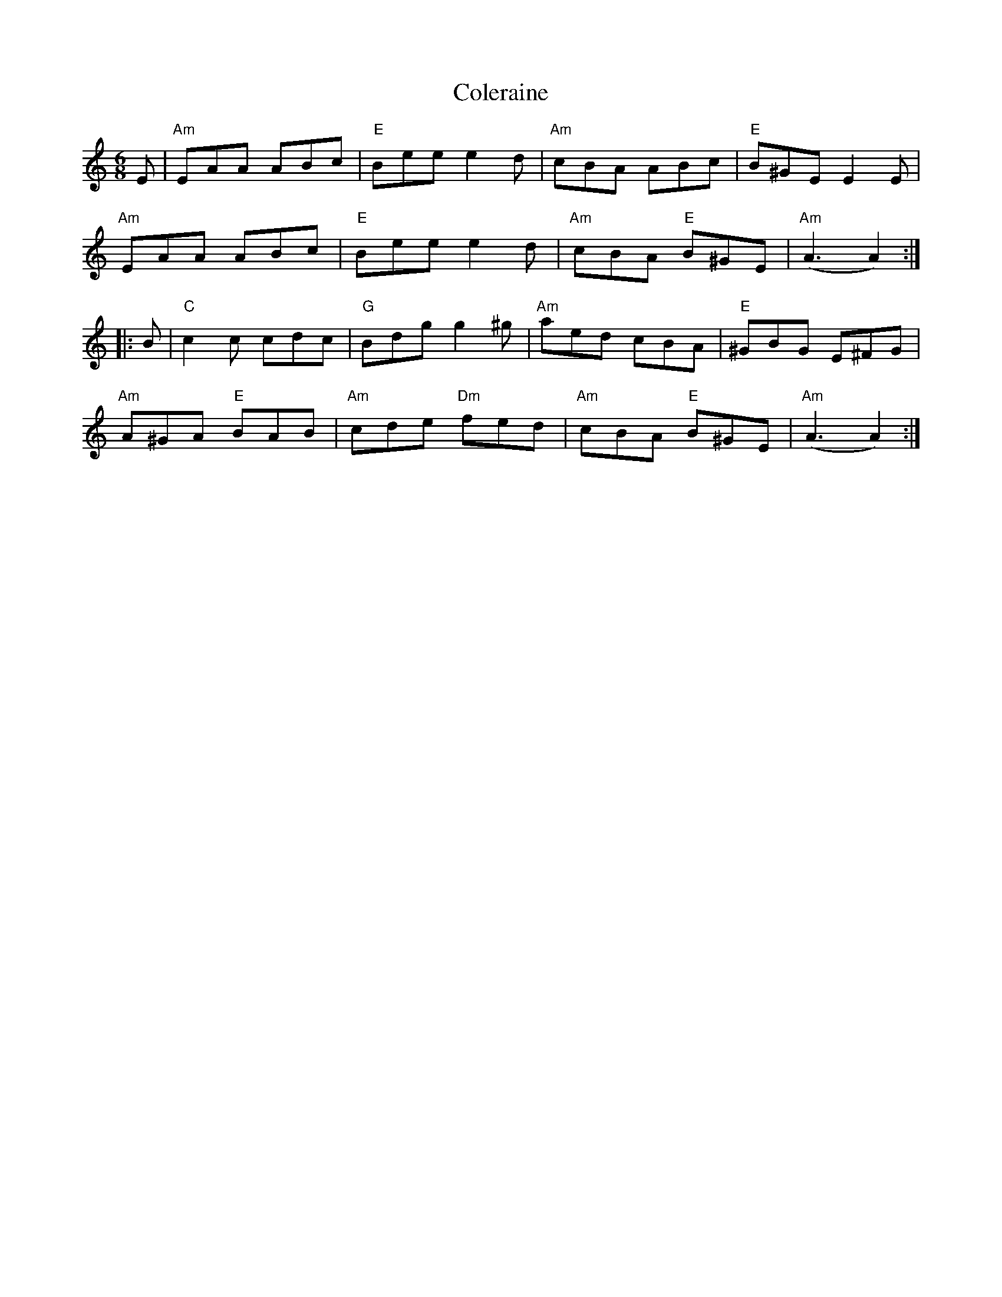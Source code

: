 X:1
T: Coleraine
I:
M: 6/8
R: jig
K: Am
E| "Am"EAA ABc| "E"Bee e2d| "Am"cBA ABc| "E"B^GE E2E|
   "Am"EAA ABc| "E"Bee e2d| "Am"cBA "E"B^GE| "Am"(A3 A2) :|
|:B| "C"c2c cdc| "G"Bdg g2^g| "Am"aed cBA| "E"^GBG E^FG|
   "Am"A^GA "E"BAB| "Am"cde "Dm"fed| "Am"cBA "E"B^GE| "Am"(A3 A2) :|
%
